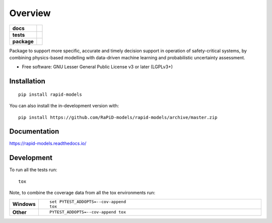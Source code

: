 ========
Overview
========

.. start-badges

.. list-table::
    :stub-columns: 1

    * - docs
      - |docs|
    * - tests
      - | |travis| |appveyor| |requires|
        | |codecov|
    * - package
      - | |version| |wheel| |supported-versions| |supported-implementations|
        | |commits-since|
.. |docs| image:: https://readthedocs.org/projects/rapid-models/badge/?style=flat
    :target: https://readthedocs.org/projects/rapid-models
    :alt: Documentation Status

.. |travis| image:: https://api.travis-ci.com/RaPiD-models/rapid-models.svg?branch=master
    :alt: Travis-CI Build Status
    :target: https://travis-ci.com/github/RaPiD-models/rapid-models

.. |appveyor| image:: https://ci.appveyor.com/api/projects/status/github/RaPiD-models/rapid-models?branch=master&svg=true
    :alt: AppVeyor Build Status
    :target: https://ci.appveyor.com/project/RaPiD-models/rapid-models

.. |requires| image:: https://requires.io/github/RaPiD-models/rapid-models/requirements.svg?branch=master
    :alt: Requirements Status
    :target: https://requires.io/github/RaPiD-models/rapid-models/requirements/?branch=master

.. |codecov| image:: https://codecov.io/gh/RaPiD-models/rapid-models/branch/master/graphs/badge.svg?branch=master
    :alt: Coverage Status
    :target: https://codecov.io/github/RaPiD-models/rapid-models

.. |version| image:: https://img.shields.io/pypi/v/rapid-models.svg
    :alt: PyPI Package latest release
    :target: https://pypi.org/project/rapid-models

.. |wheel| image:: https://img.shields.io/pypi/wheel/rapid-models.svg
    :alt: PyPI Wheel
    :target: https://pypi.org/project/rapid-models

.. |supported-versions| image:: https://img.shields.io/pypi/pyversions/rapid-models.svg
    :alt: Supported versions
    :target: https://pypi.org/project/rapid-models

.. |supported-implementations| image:: https://img.shields.io/pypi/implementation/rapid-models.svg
    :alt: Supported implementations
    :target: https://pypi.org/project/rapid-models

.. |commits-since| image:: https://img.shields.io/github/commits-since/RaPiD-models/rapid-models/v0.0.0.svg
    :alt: Commits since latest release
    :target: https://github.com/RaPiD-models/rapid-models/compare/v0.0.0...master



.. end-badges

Package to support more specific, accurate and timely decision support in operation of safety-critical systems, by
combining physics-based modelling with data-driven machine learning and probabilistic uncertainty assessment.

* Free software: GNU Lesser General Public License v3 or later (LGPLv3+)

Installation
============

::

    pip install rapid-models

You can also install the in-development version with::

    pip install https://github.com/RaPiD-models/rapid-models/archive/master.zip


Documentation
=============


https://rapid-models.readthedocs.io/


Development
===========

To run all the tests run::

    tox

Note, to combine the coverage data from all the tox environments run:

.. list-table::
    :widths: 10 90
    :stub-columns: 1

    - - Windows
      - ::

            set PYTEST_ADDOPTS=--cov-append
            tox

    - - Other
      - ::

            PYTEST_ADDOPTS=--cov-append tox
